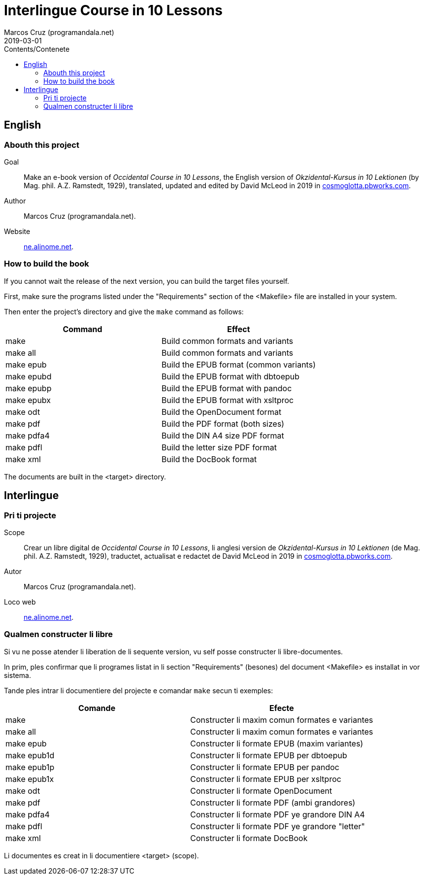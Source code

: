 = Interlingue Course in 10 Lessons
:author: Marcos Cruz (programandala.net)
:revdate: 2019-03-01
:toc:
:toc-title: Contents/Contenete

// Last modified 201903010004

== English

=== Abouth this project

Goal:: Make an e-book version of _Occidental Course in 10 Lessons_,
the English version of _Okzidental-Kursus in 10 Lektionen_ (by Mag.
phil. A.Z. Ramstedt, 1929), translated, updated and edited by David
McLeod in 2019 in
http://cosmoglotta.pbworks.com[cosmoglotta.pbworks.com].

Author:: Marcos Cruz (programandala.net).

Website:: http://ne.alinome.net[ne.alinome.net].

=== How to build the book

If you cannot wait the release of the next version, you can build the
target files yourself.

First, make sure the programs listed under the "Requirements" section
of the <Makefile> file are installed in your system.

Then enter the project's directory and give the `make` command as
follows:

|===
| Command             | Effect

| make                | Build common formats and variants
| make all            | Build common formats and variants
| make epub           | Build the EPUB format (common variants)
| make epubd          | Build the EPUB format with dbtoepub
| make epubp          | Build the EPUB format with pandoc
| make epubx          | Build the EPUB format with xsltproc
| make odt            | Build the OpenDocument format
| make pdf            | Build the PDF format (both sizes)
| make pdfa4          | Build the DIN A4 size PDF format
| make pdfl           | Build the letter size PDF format
| make xml            | Build the DocBook format
|===

The documents are built in the <target> directory.

== Interlingue

=== Pri ti projecte

Scope:: Crear un libre digital de _Occidental Course in 10 Lessons_,
li anglesi version de _Okzidental-Kursus in 10 Lektionen_ (de Mag.
phil. A.Z. Ramstedt, 1929), traductet, actualisat e redactet de David
McLeod in 2019 in
http://cosmoglotta.pbworks.com[cosmoglotta.pbworks.com].

Autor:: Marcos Cruz (programandala.net).

Loco web:: http://ne.alinome.net[ne.alinome.net].

=== Qualmen constructer li libre

Si vu ne posse atender li liberation de li sequente version, vu self
posse constructer li libre-documentes.

In prim, ples confirmar que li programes listat in li section
"Requirements" (besones) del document <Makefile> es installat in vor
sistema.

Tande ples intrar li documentiere del projecte e comandar `make` secun
ti exemples:

|===
| Comande             | Efecte

| make                | Constructer li maxim comun formates e variantes
| make all            | Constructer li maxim comun formates e variantes
| make epub           | Constructer li formate EPUB (maxim variantes)
| make epub1d         | Constructer li formate EPUB per dbtoepub
| make epub1p         | Constructer li formate EPUB per pandoc
| make epub1x         | Constructer li formate EPUB per xsltproc
| make odt            | Constructer li formate OpenDocument
| make pdf            | Constructer li formate PDF (ambi grandores)
| make pdfa4          | Constructer li formate PDF ye grandore DIN A4
| make pdfl           | Constructer li formate PDF ye grandore "letter"
| make xml            | Constructer li formate DocBook
|===

Li documentes es creat in li documentiere <target> (scope).
